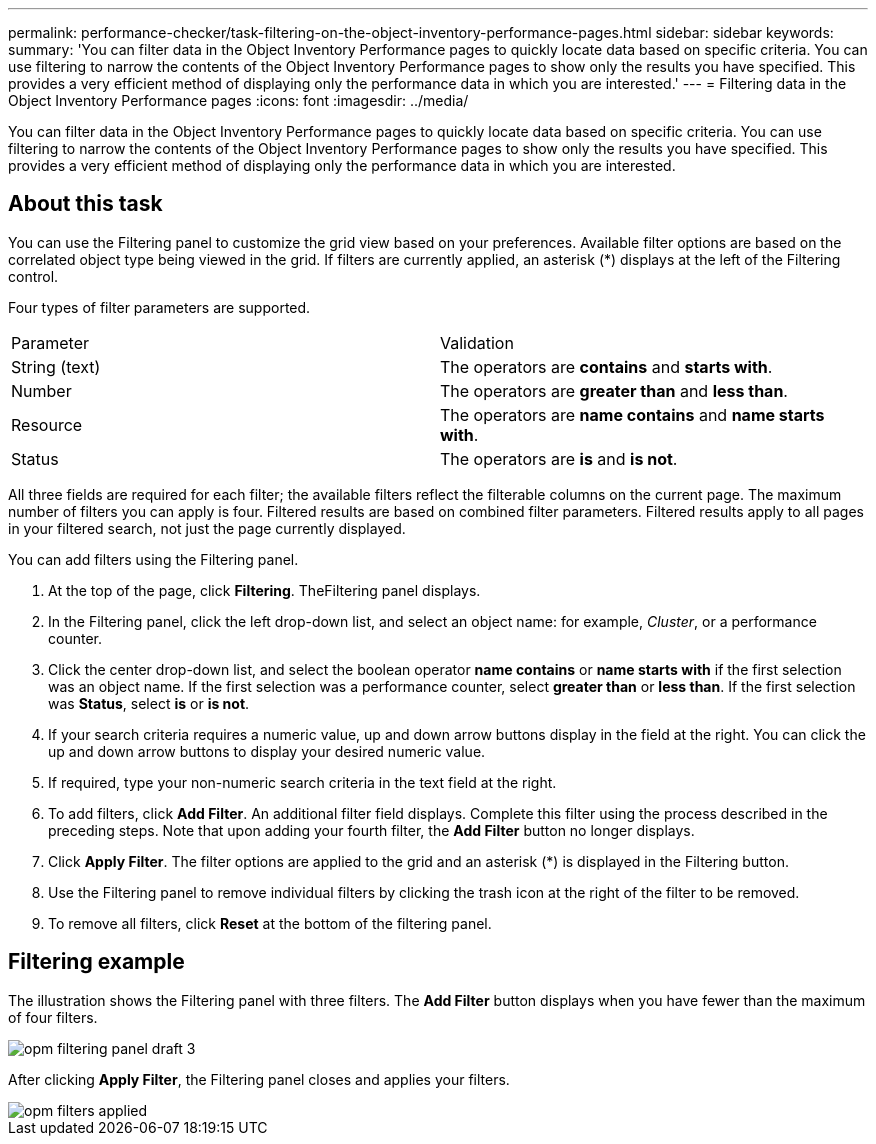 ---
permalink: performance-checker/task-filtering-on-the-object-inventory-performance-pages.html
sidebar: sidebar
keywords: 
summary: 'You can filter data in the Object Inventory Performance pages to quickly locate data based on specific criteria. You can use filtering to narrow the contents of the Object Inventory Performance pages to show only the results you have specified. This provides a very efficient method of displaying only the performance data in which you are interested.'
---
= Filtering data in the Object Inventory Performance pages
:icons: font
:imagesdir: ../media/

[.lead]
You can filter data in the Object Inventory Performance pages to quickly locate data based on specific criteria. You can use filtering to narrow the contents of the Object Inventory Performance pages to show only the results you have specified. This provides a very efficient method of displaying only the performance data in which you are interested.

== About this task

You can use the Filtering panel to customize the grid view based on your preferences. Available filter options are based on the correlated object type being viewed in the grid. If filters are currently applied, an asterisk (*) displays at the left of the Filtering control.

Four types of filter parameters are supported.

|===
| Parameter| Validation
a|
String (text)
a|
The operators are *contains* and *starts with*.
a|
Number
a|
The operators are *greater than* and *less than*.
a|
Resource
a|
The operators are *name contains* and *name starts with*.
a|
Status
a|
The operators are *is* and *is not*.
|===
All three fields are required for each filter; the available filters reflect the filterable columns on the current page. The maximum number of filters you can apply is four. Filtered results are based on combined filter parameters. Filtered results apply to all pages in your filtered search, not just the page currently displayed.

You can add filters using the Filtering panel.

. At the top of the page, click *Filtering*. TheFiltering panel displays.
. In the Filtering panel, click the left drop-down list, and select an object name: for example, _Cluster_, or a performance counter.
. Click the center drop-down list, and select the boolean operator *name contains* or *name starts with* if the first selection was an object name. If the first selection was a performance counter, select *greater than* or *less than*. If the first selection was *Status*, select *is* or *is not*.
. If your search criteria requires a numeric value, up and down arrow buttons display in the field at the right. You can click the up and down arrow buttons to display your desired numeric value.
. If required, type your non-numeric search criteria in the text field at the right.
. To add filters, click *Add Filter*. An additional filter field displays. Complete this filter using the process described in the preceding steps. Note that upon adding your fourth filter, the *Add Filter* button no longer displays.
. Click *Apply Filter*. The filter options are applied to the grid and an asterisk (*) is displayed in the Filtering button.
. Use the Filtering panel to remove individual filters by clicking the trash icon at the right of the filter to be removed.
. To remove all filters, click *Reset* at the bottom of the filtering panel.

== Filtering example

The illustration shows the Filtering panel with three filters. The *Add Filter* button displays when you have fewer than the maximum of four filters.

image::../media/opm-filtering-panel-draft-3.gif[]

After clicking *Apply Filter*, the Filtering panel closes and applies your filters.

image::../media/opm-filters-applied.gif[]
